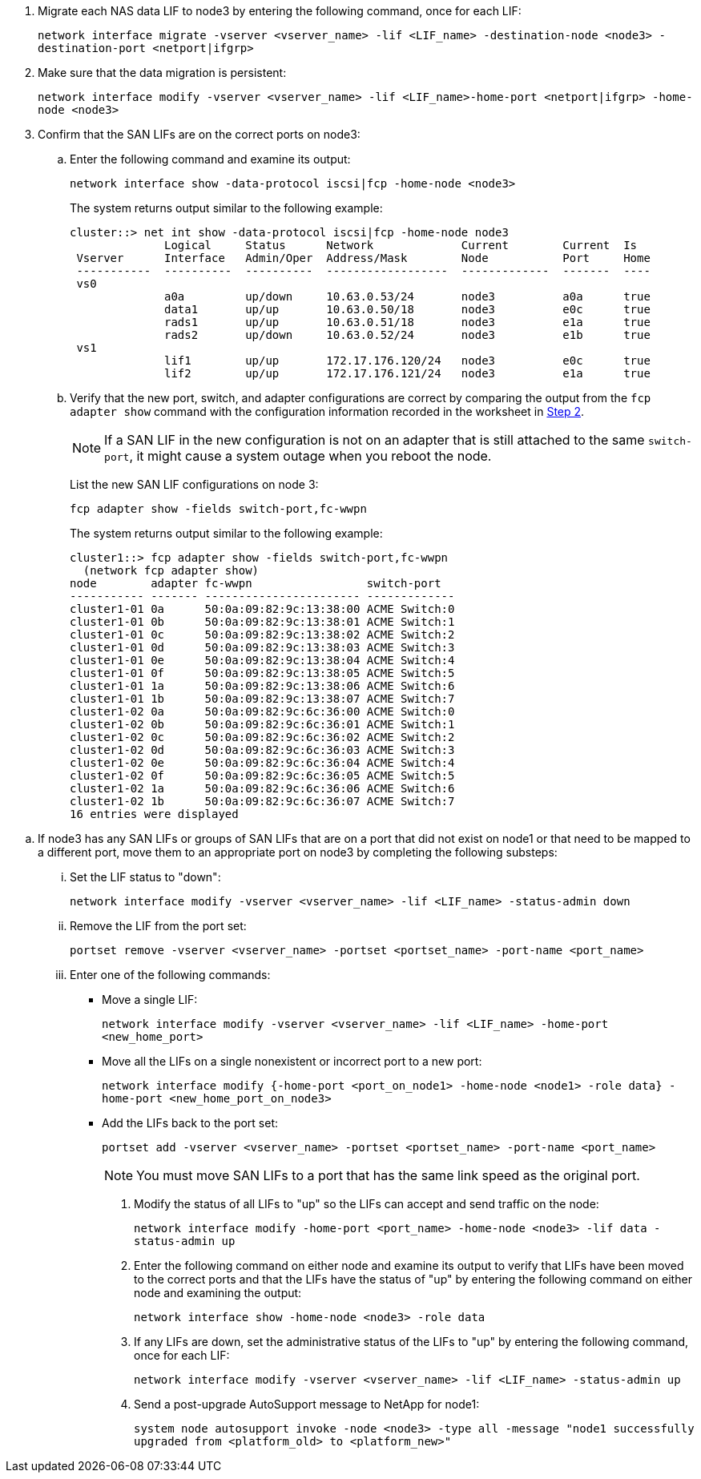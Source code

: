 . [[man_lif_verify_3_step6]]Migrate each NAS data LIF to node3 by entering the following command, once for each LIF:
+
`network interface migrate -vserver <vserver_name> -lif <LIF_name> -destination-node <node3> -destination-port <netport|ifgrp>`

. [[man_lif_verify_3_step7]]Make sure that the data migration is persistent:
+
`network interface modify -vserver <vserver_name> -lif <LIF_name>-home-port <netport|ifgrp> -home-node <node3>`

. [[man_lif_verify_3_step8]]Confirm that the SAN LIFs are on the correct ports on node3:

.. Enter the following command and examine its output:
+
`network interface show -data-protocol iscsi|fcp -home-node <node3>`
+
The system returns output similar to the following example:
+
----
cluster::> net int show -data-protocol iscsi|fcp -home-node node3
              Logical     Status      Network             Current        Current  Is
 Vserver      Interface   Admin/Oper  Address/Mask        Node           Port     Home
 -----------  ----------  ----------  ------------------  -------------  -------  ----
 vs0
              a0a         up/down     10.63.0.53/24       node3          a0a      true
              data1       up/up       10.63.0.50/18       node3          e0c      true
              rads1       up/up       10.63.0.51/18       node3          e1a      true
              rads2       up/down     10.63.0.52/24       node3          e1b      true
 vs1
              lif1        up/up       172.17.176.120/24   node3          e0c      true
              lif2        up/up       172.17.176.121/24   node3          e1a      true
----

.. Verify that the new port, switch, and adapter configurations are correct by comparing the output from the `fcp adapter show` command with the configuration information recorded in the worksheet in <<worksheet_step2,Step 2>>.
+
NOTE: If a SAN LIF in the new configuration is not on an adapter that is still attached to the same `switch-port`, it might cause a system outage when you reboot the node.
+
List the new SAN LIF configurations on node 3:
+
`fcp adapter show -fields switch-port,fc-wwpn`
+
The system returns output similar to the following example:
+
----
cluster1::> fcp adapter show -fields switch-port,fc-wwpn
  (network fcp adapter show)
node        adapter fc-wwpn                 switch-port
----------- ------- ----------------------- -------------
cluster1-01 0a      50:0a:09:82:9c:13:38:00 ACME Switch:0
cluster1-01 0b      50:0a:09:82:9c:13:38:01 ACME Switch:1
cluster1-01 0c      50:0a:09:82:9c:13:38:02 ACME Switch:2
cluster1-01 0d      50:0a:09:82:9c:13:38:03 ACME Switch:3
cluster1-01 0e      50:0a:09:82:9c:13:38:04 ACME Switch:4
cluster1-01 0f      50:0a:09:82:9c:13:38:05 ACME Switch:5
cluster1-01 1a      50:0a:09:82:9c:13:38:06 ACME Switch:6
cluster1-01 1b      50:0a:09:82:9c:13:38:07 ACME Switch:7
cluster1-02 0a      50:0a:09:82:9c:6c:36:00 ACME Switch:0
cluster1-02 0b      50:0a:09:82:9c:6c:36:01 ACME Switch:1
cluster1-02 0c      50:0a:09:82:9c:6c:36:02 ACME Switch:2
cluster1-02 0d      50:0a:09:82:9c:6c:36:03 ACME Switch:3
cluster1-02 0e      50:0a:09:82:9c:6c:36:04 ACME Switch:4
cluster1-02 0f      50:0a:09:82:9c:6c:36:05 ACME Switch:5
cluster1-02 1a      50:0a:09:82:9c:6c:36:06 ACME Switch:6
cluster1-02 1b      50:0a:09:82:9c:6c:36:07 ACME Switch:7
16 entries were displayed
----

//BURT 1400783 04-Apr-2022
.. If node3 has any SAN LIFs or groups of SAN LIFs that are on a port that did not exist on node1 or that need to be mapped to a different port, move them to an appropriate port on node3 by completing the following substeps:

... Set the LIF status to "down":
+
`network interface modify -vserver <vserver_name> -lif <LIF_name> -status-admin down`

... Remove the LIF from the port set:
+
`portset remove -vserver <vserver_name> -portset <portset_name> -port-name <port_name>`

... Enter one of the following commands:
+
* Move a single LIF:
+
`network interface modify -vserver <vserver_name> -lif <LIF_name> -home-port <new_home_port>`
* Move all the LIFs on a single nonexistent or incorrect port to a new port:
+
`network interface modify {-home-port <port_on_node1> -home-node <node1> -role data} -home-port <new_home_port_on_node3>`
* Add the LIFs back to the port set:
+
`portset add -vserver <vserver_name> -portset <portset_name> -port-name <port_name>`
+
NOTE: You must move SAN LIFs to a port that has the same link speed as the original port.

. Modify the status of all LIFs to "up" so the LIFs can accept and send traffic on the node:
+
`network interface modify -home-port <port_name> -home-node <node3> -lif data -status-admin up`

. Enter the following command on either node and examine its output to verify that LIFs have been moved to the correct ports and that the LIFs have the status of "up" by entering the following command on either node and examining the output:
+
`network interface show -home-node <node3> -role data`

. [[man_lif_verify_3_step11]] If any LIFs are down, set the administrative status of the LIFs to "up" by entering the following command, once for each LIF:
+
`network interface modify -vserver <vserver_name> -lif <LIF_name> -status-admin up`

. Send a post-upgrade AutoSupport message to NetApp for node1:
+
`system node autosupport invoke -node <node3> -type all -message "node1 successfully upgraded from <platform_old> to <platform_new>"`

// Clean-up, 2022-03-09

